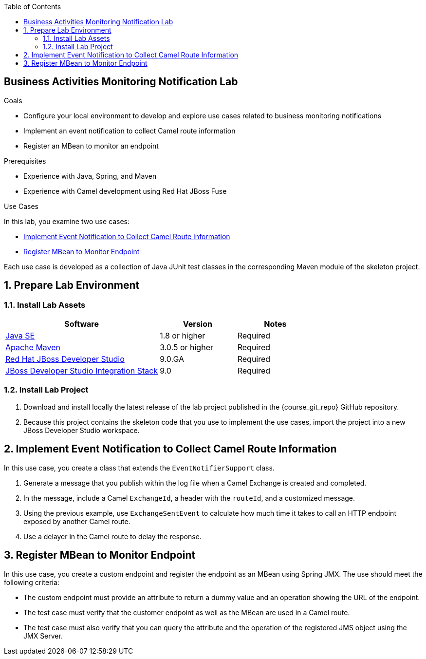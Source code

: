 :scrollbar:
:data-uri:
:sourcedir: ../code/security-ws/src/test/java
:toc2:
:linkattrs:

== Business Activities Monitoring Notification Lab

.Goals
* Configure your local environment to develop and explore use cases related to business monitoring notifications
* Implement an event notification to collect Camel route information
* Register an MBean to monitor an endpoint

.Prerequisites
* Experience with Java, Spring, and Maven
* Experience with Camel development using Red Hat JBoss Fuse

.Use Cases
In this lab, you examine two use cases:

* <<usecase1>>
* <<usecase2>>

Each use case is developed as a collection of Java JUnit test classes in the corresponding Maven module of the skeleton project.

:numbered:

== Prepare Lab Environment

=== Install Lab Assets

[cols="2,1,1",options="header"]
|====
| Software | Version | Notes
| link:http://www.oracle.com/technetwork/java/javase/downloads/index.html[Java SE^] | 1.8 or higher | Required
| link:http://maven.apache.org[Apache Maven^] | 3.0.5 or higher | Required
| link:http://www.jboss.org/products/devstudio/overview/[Red Hat JBoss Developer Studio^] | 9.0.GA | Required
| link:https://devstudio.jboss.com/9.0/stable/updates/[JBoss Developer Studio Integration Stack^] | 9.0 | Required
|====

=== Install Lab Project

. Download and install locally the latest release of the lab project published in the {course_git_repo} GitHub repository. 
. Because this project contains the skeleton code that you use to implement the use cases, import the project into a new JBoss Developer Studio workspace.

[[usecase1]]
== Implement Event Notification to Collect Camel Route Information

In this use case, you create a class that extends the `EventNotifierSupport` class.

. Generate a message that you publish within the log file when a Camel Exchange is created and completed.
. In the message, include a Camel `ExchangeId`, a header with the `routeId`, and a customized message.
. Using the previous example, use `ExchangeSentEvent` to calculate how much time it takes to call an HTTP endpoint exposed by another Camel route.
. Use a delayer in the Camel route to delay the response.


[[usecase2]]
== Register MBean to Monitor Endpoint

In this use case, you create a custom endpoint and register the endpoint as an MBean using Spring JMX. The use should meet the following criteria:

* The custom endpoint must provide an attribute to return a dummy value and an operation showing the URL of the endpoint.
* The test case must verify that the customer endpoint as well as the MBean are used in a Camel route.
* The test case must also verify that you can query the attribute and the operation of the registered JMS object using the JMX Server.

